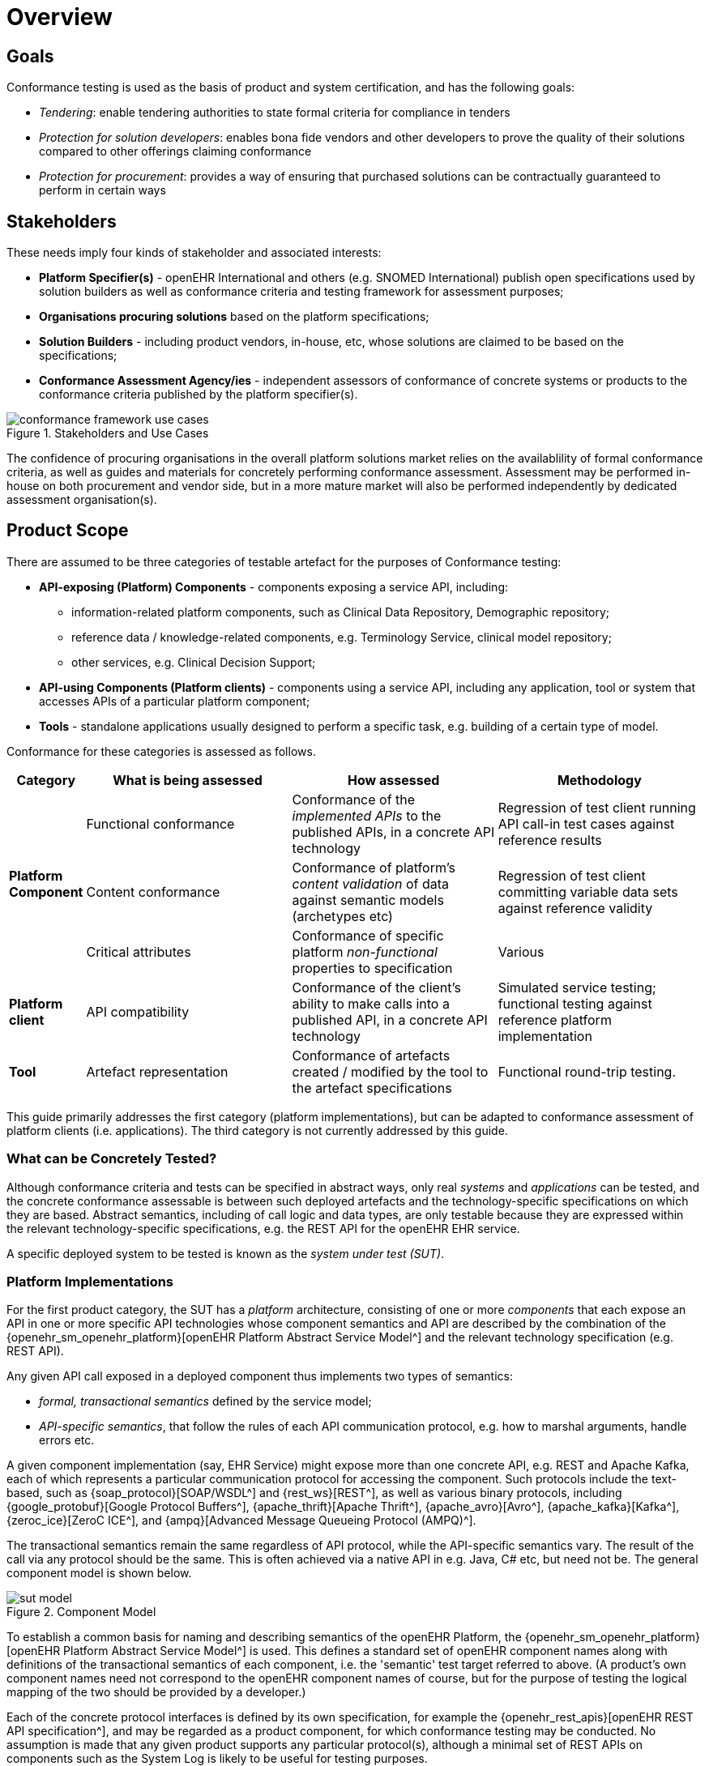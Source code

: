 = Overview

== Goals

Conformance testing is used as the basis of product and system certification, and has the following goals:

* _Tendering_: enable tendering authorities to state formal criteria for compliance in tenders
* _Protection for solution developers_: enables bona fide vendors and other developers to prove the quality of their solutions compared to other offerings claiming conformance
* _Protection for procurement_: provides a way of ensuring that purchased solutions can be contractually guaranteed to perform in certain ways

== Stakeholders

These needs imply four kinds of stakeholder and associated interests:

* *Platform Specifier(s)* - openEHR International and others (e.g. SNOMED International) publish open specifications used by solution builders as well as conformance criteria and testing framework for assessment purposes;
* *Organisations procuring solutions* based on the platform specifications;
* *Solution Builders* - including product vendors, in-house, etc, whose solutions are claimed to be based on the specifications;
* *Conformance Assessment Agency/ies* - independent assessors of conformance of concrete systems or products to the conformance criteria published by the platform specifier(s).

[.text-center]
.Stakeholders and Use Cases
image::{diagrams_uri}/conformance_framework-use_cases.svg[id=conformance_framework-use_cases, align="center"]

The confidence of procuring organisations in the overall platform solutions market relies on the availablility of formal conformance criteria, as well as guides and materials for concretely performing conformance assessment. Assessment may be performed in-house on both procurement and vendor side, but in a more mature market will also be performed independently by dedicated assessment organisation(s).

== Product Scope

There are assumed to be three categories of testable artefact for the purposes of Conformance testing:

* *API-exposing (Platform) Components* - components exposing a service API, including:
** information-related platform components, such as Clinical Data Repository, Demographic repository;
** reference data / knowledge-related components, e.g. Terminology Service, clinical model repository;
** other services, e.g. Clinical Decision Support;
* *API-using Components (Platform clients)* - components using a service API, including any application, tool or system that accesses APIs of a particular platform component;
* *Tools* - standalone applications usually designed to perform a specific task, e.g. building of a certain type of model.

Conformance for these categories is assessed as follows.

[cols="1,3,3,3", options="header"]
|===

|Category
|What is being assessed
|How assessed
|Methodology

.3+|*Platform Component*
|Functional conformance
|Conformance of the _implemented APIs_ to the published APIs, in a concrete API technology
|Regression of test client running API call-in test cases against reference results

|Content conformance
|Conformance of platform's _content validation_ of data against semantic models (archetypes etc)
|Regression of test client committing variable data sets against reference validity

|Critical attributes
|Conformance of specific platform _non-functional_ properties to specification
|Various

|*Platform client*
|API compatibility
|Conformance of the client's ability to make calls into a published API, in a concrete API technology
|Simulated service testing; functional testing against reference platform implementation

|*Tool*
|Artefact representation
|Conformance of artefacts created / modified by the tool to the artefact specifications
|Functional round-trip testing.

|===

This guide primarily addresses the first category (platform implementations), but can be adapted to conformance assessment of platform clients (i.e. applications). The third category is not currently addressed by this guide.

=== What can be Concretely Tested?

Although conformance criteria and tests can be specified in abstract ways, only real _systems_ and _applications_ can be tested, and the concrete conformance assessable is between such deployed artefacts and the technology-specific specifications on which they are based. Abstract semantics, including of call logic and data types, are only testable because they are expressed within the relevant technology-specific specifications, e.g. the REST API for the openEHR EHR service.

A specific deployed system to be tested is known as the _system under test (SUT)_.

=== Platform Implementations

For the first product category, the SUT has a _platform_ architecture, consisting of one or more _components_ that each expose an API in one or more specific API technologies whose component semantics and API are described by the combination of the {openehr_sm_openehr_platform}[openEHR Platform Abstract Service Model^] and the relevant technology specification (e.g. REST API).

Any given API call exposed in a deployed component thus implements two types of semantics:

* _formal, transactional semantics_ defined by the service model;
* _API-specific semantics_, that follow the rules of each API communication protocol, e.g. how to marshal arguments, handle errors etc.

A given component implementation (say, EHR Service) might expose more than one concrete API, e.g. REST and Apache Kafka, each of which represents a particular communication protocol for accessing the component. Such protocols include the text-based, such as {soap_protocol}[SOAP/WSDL^] and {rest_ws}[REST^], as well as various binary protocols, including {google_protobuf}[Google Protocol Buffers^], {apache_thrift}[Apache Thrift^], {apache_avro}[Avro^], {apache_kafka}[Kafka^], {zeroc_ice}[ZeroC ICE^], and {ampq}[Advanced Message Queueing Protocol (AMPQ)^].

The transactional semantics remain the same regardless of API protocol, while the API-specific semantics vary. The result of the call via any protocol should be the same. This is often achieved via a native API in e.g. Java, C# etc, but need not be. The general component model is shown below.

[.text-center]
.Component Model
image::{diagrams_uri}/sut_model.svg[id=sut_model, align="center"]

To establish a common basis for naming and describing semantics of the openEHR Platform, the {openehr_sm_openehr_platform}[openEHR Platform Abstract Service Model^] is used. This defines a standard set of openEHR component names along with definitions of the transactional semantics of each component, i.e. the 'semantic' test target referred to above. (A product's own component names need not correspond to the openEHR component names of course, but for the purpose of testing the logical mapping of the two should be provided by a developer.)

Each of the concrete protocol interfaces is defined by its own specification, for example the {openehr_rest_apis}[openEHR REST API specification^], and may be regarded as a product component, for which conformance testing may be conducted. No assumption is made that any given product supports any particular protocol(s), although a minimal set of REST APIs on components such as the System Log is likely to be useful for testing purposes.

The following figure illustrates a notional openEHR platform product, consisting of components and various API interfaces as described above.

[.text-center]
.Platform implementation with multiple API protocols
image::{diagrams_uri}/conformance_sut.svg[id=conformance_sut, align="center"]

=== Platform Clients

TBD

== What Conformance Claims are Possible?

Conformance of a specific (i.e. individual) deployed system or application, which may be a custom build or an installed vendor product can be _directly determined_ by executing appropriate test resources (e.g. executable test runners) on the deployment.

Conformance of a _product_ (platform, application) provided by a vendor to any particular specification is _inferred_ from testing of a deployment of the product in such a way as to be representative of any deployment.